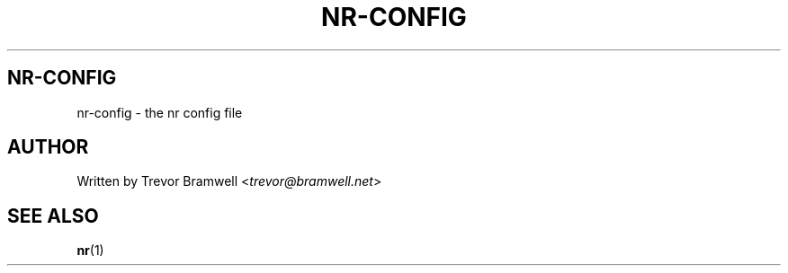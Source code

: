 .TH NR-CONFIG 5
.SH NR-CONFIG
nr-config \- the nr config file
.SH AUTHOR
Written by Trevor Bramwell <\fItrevor@bramwell.net\fR>
.SH "SEE ALSO"
.BR nr (1)

